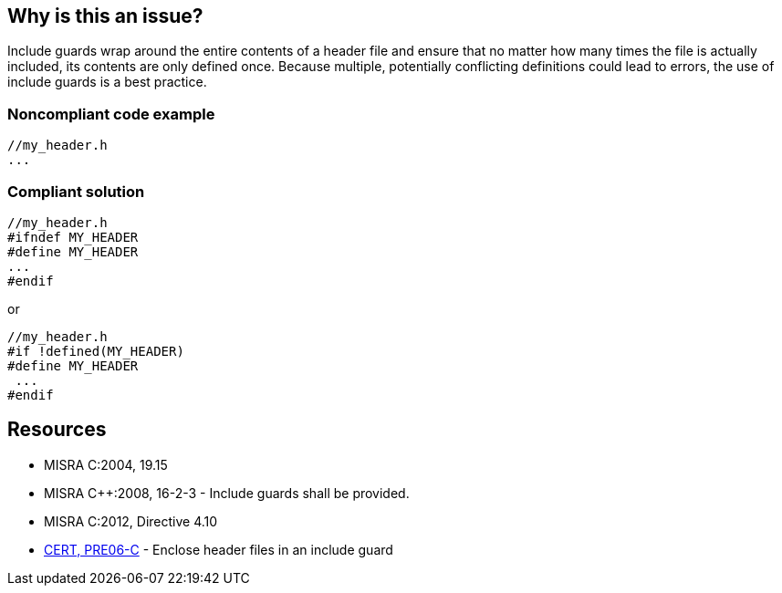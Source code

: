 == Why is this an issue?

Include guards wrap around the entire contents of a header file and ensure that no matter how many times the file is actually included, its contents are only defined once. Because multiple, potentially conflicting definitions could lead to errors, the use of include guards is a best practice.


=== Noncompliant code example

[source,cpp]
----
//my_header.h
...
----


=== Compliant solution

[source,cpp]
----
//my_header.h
#ifndef MY_HEADER
#define MY_HEADER
...
#endif
----
or 

[source,cpp]
----
//my_header.h
#if !defined(MY_HEADER)
#define MY_HEADER
 ...
#endif
----


== Resources

* MISRA C:2004, 19.15
* MISRA {cpp}:2008, 16-2-3 - Include guards shall be provided.
* MISRA C:2012, Directive 4.10
* https://wiki.sei.cmu.edu/confluence/x/G9YxBQ[CERT, PRE06-C] - Enclose header files in an include guard


ifdef::env-github,rspecator-view[]

'''
== Implementation Specification
(visible only on this page)

=== Message

Add include guards to this header


'''
== Comments And Links
(visible only on this page)

=== is duplicated by: S976

endif::env-github,rspecator-view[]
